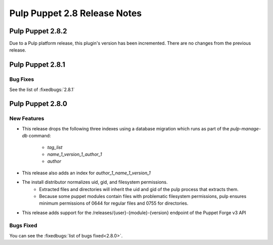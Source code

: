 =============================
Pulp Puppet 2.8 Release Notes
=============================

Pulp Puppet 2.8.2
=================

Due to a Pulp platform release, this plugin's version has been incremented.
There are no changes from the previous release.

Pulp Puppet 2.8.1
=================

Bug Fixes
---------

See the list of :fixedbugs:`2.8.1`


Pulp Puppet 2.8.0
=================

New Features
------------

- This release drops the following three indexes using a database migration which runs as part of
  the `pulp-manage-db` command:
   - `tag_list`
   - `name_1_version_1_author_1`
   - `author`
- This release also adds an index for `author_1_name_1_version_1`
- The install distributor normalizes uid, gid, and filesystem permissions.
   - Extracted files and directories will inherit the uid and gid of the pulp process that extracts
     them.
   - Because some puppet modules contain files with problematic filesystem permissions, pulp ensures
     minimum permissions of 0644 for regular files and 0755 for directories.
- This release adds support for the /releases/{user}-{module}-{version} endpoint of the Puppet Forge v3 API

Bugs Fixed
----------

You can see the :fixedbugs:`list of bugs fixed<2.8.0>`.
